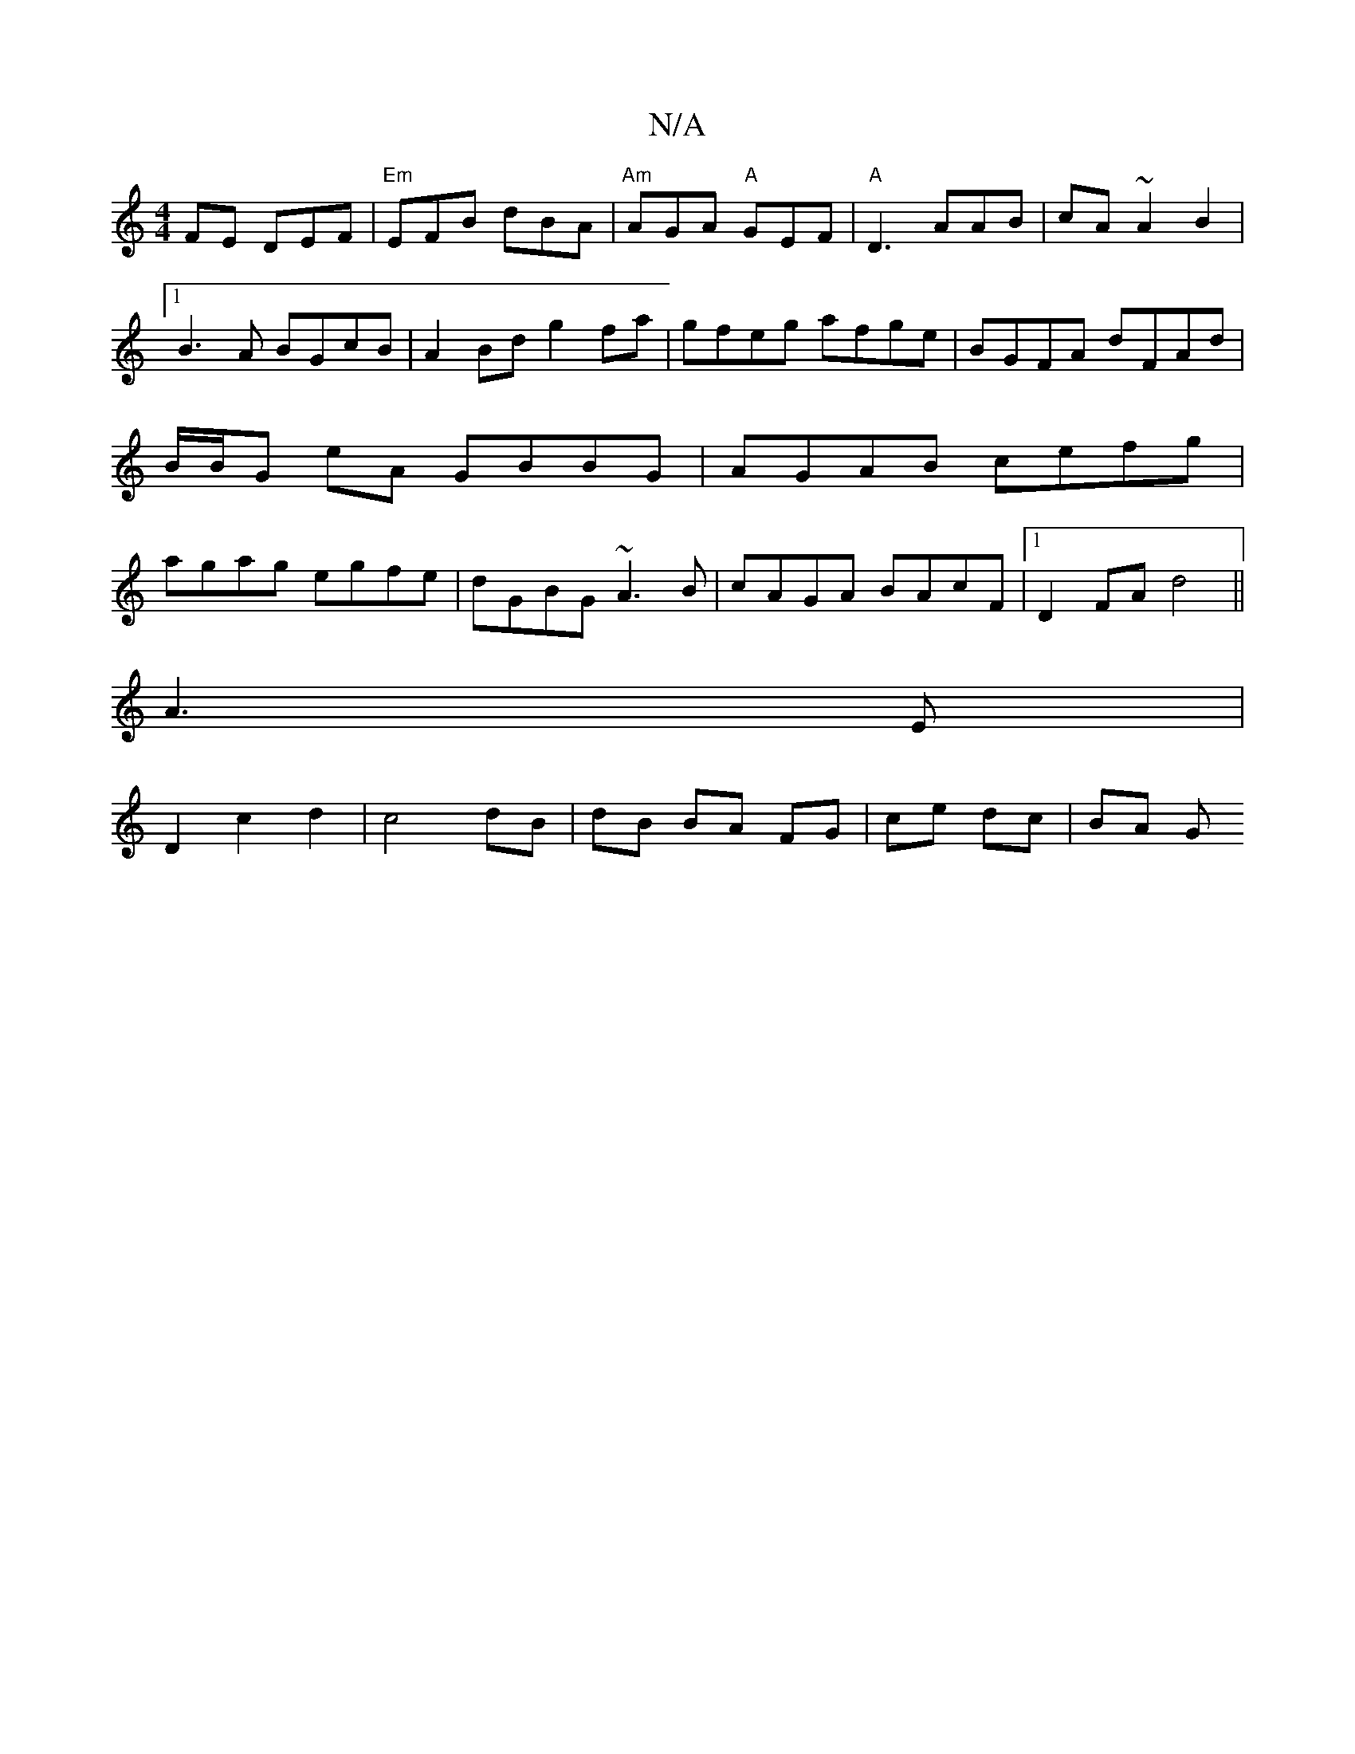 X:1
T:N/A
M:4/4
R:N/A
K:Cmajor
FE DEF|"Em"EFB dBA|"Am"AGA "A"GEF|"A"D3 AAB|cA~A2B2|1 B3A BGcB|A2Bd g2fa|gfeg afge|BGFA dFAd|B/B/G eA GBBG|AGAB cefg|agag egfe|dGBG ~A3B|cAGA BAcF|1 D2 FA d4||
A3 E|
D2 c2 d2|c4 dB|dB BA FG|ce dc|BA G